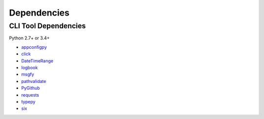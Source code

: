 Dependencies
============

CLI Tool Dependencies
----------------------
Python 2.7+ or 3.4+

- `appconfigpy <https://github.com/thombashi/appconfigpy>`__
- `click <https://github.com/pallets/click>`__
- `DateTimeRange <https://github.com/thombashi/DateTimeRange>`__
- `logbook <https://logbook.readthedocs.io/en/stable/>`__
- `msgfy <https://github.com/thombashi/msgfy>`__
- `pathvalidate <https://github.com/thombashi/pathvalidate>`__
- `PyGithub <https://pygithub.readthedocs.io/en/latest/>`__
- `requests <http://python-requests.org/>`__
- `typepy <https://github.com/thombashi/typepy>`__
- `six <https://pypi.org/project/six/>`__
